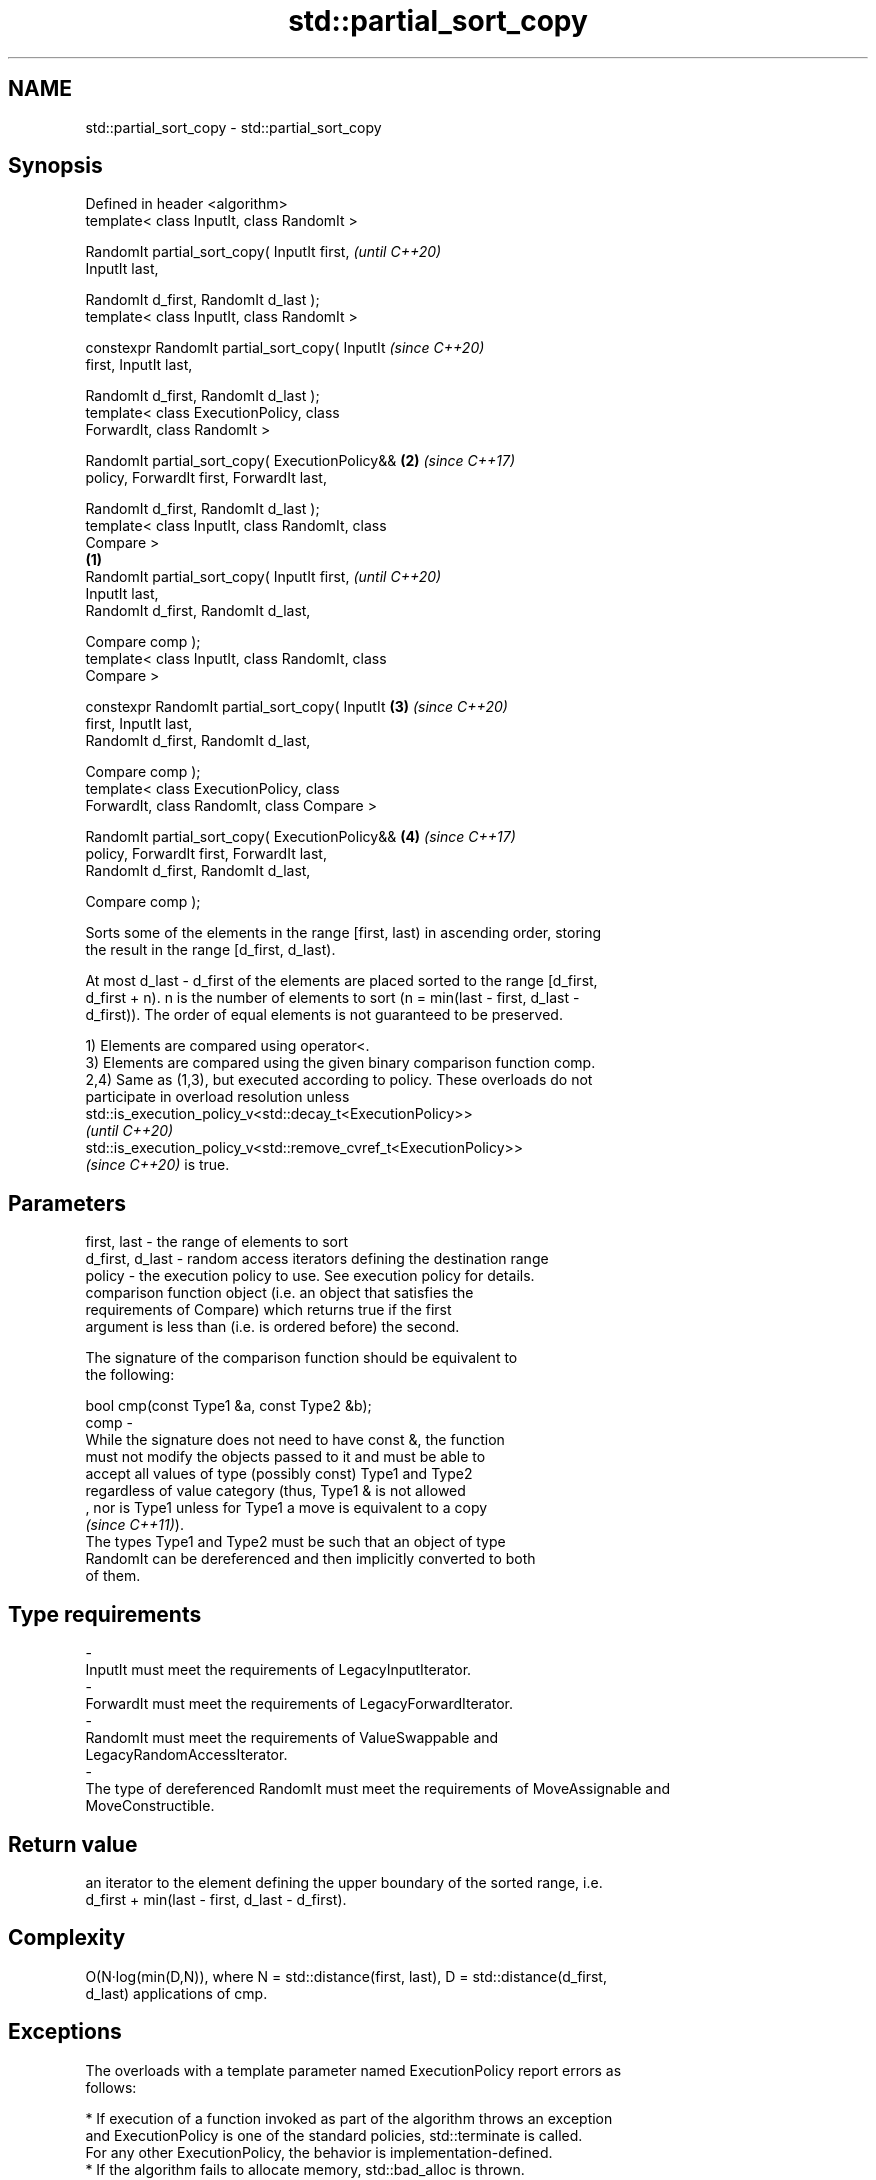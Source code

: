 .TH std::partial_sort_copy 3 "2022.07.31" "http://cppreference.com" "C++ Standard Libary"
.SH NAME
std::partial_sort_copy \- std::partial_sort_copy

.SH Synopsis
   Defined in header <algorithm>
   template< class InputIt, class RandomIt >

   RandomIt partial_sort_copy( InputIt first,               \fI(until C++20)\fP
   InputIt last,

   RandomIt d_first, RandomIt d_last );
   template< class InputIt, class RandomIt >

   constexpr RandomIt partial_sort_copy( InputIt            \fI(since C++20)\fP
   first, InputIt last,

   RandomIt d_first, RandomIt d_last );
   template< class ExecutionPolicy, class
   ForwardIt, class RandomIt >

   RandomIt partial_sort_copy( ExecutionPolicy&&        \fB(2)\fP \fI(since C++17)\fP
   policy, ForwardIt first, ForwardIt last,

   RandomIt d_first, RandomIt d_last );
   template< class InputIt, class RandomIt, class
   Compare >
                                                    \fB(1)\fP
   RandomIt partial_sort_copy( InputIt first,                             \fI(until C++20)\fP
   InputIt last,
   RandomIt d_first, RandomIt d_last,

   Compare comp );
   template< class InputIt, class RandomIt, class
   Compare >

   constexpr RandomIt partial_sort_copy( InputIt        \fB(3)\fP               \fI(since C++20)\fP
   first, InputIt last,
   RandomIt d_first, RandomIt d_last,

   Compare comp );
   template< class ExecutionPolicy, class
   ForwardIt, class RandomIt, class Compare >

   RandomIt partial_sort_copy( ExecutionPolicy&&            \fB(4)\fP           \fI(since C++17)\fP
   policy, ForwardIt first, ForwardIt last,
   RandomIt d_first, RandomIt d_last,

   Compare comp );

   Sorts some of the elements in the range [first, last) in ascending order, storing
   the result in the range [d_first, d_last).

   At most d_last - d_first of the elements are placed sorted to the range [d_first,
   d_first + n). n is the number of elements to sort (n = min(last - first, d_last -
   d_first)). The order of equal elements is not guaranteed to be preserved.

   1) Elements are compared using operator<.
   3) Elements are compared using the given binary comparison function comp.
   2,4) Same as (1,3), but executed according to policy. These overloads do not
   participate in overload resolution unless
   std::is_execution_policy_v<std::decay_t<ExecutionPolicy>>
   \fI(until C++20)\fP
   std::is_execution_policy_v<std::remove_cvref_t<ExecutionPolicy>>
   \fI(since C++20)\fP is true.

.SH Parameters

   first, last     - the range of elements to sort
   d_first, d_last - random access iterators defining the destination range
   policy          - the execution policy to use. See execution policy for details.
                     comparison function object (i.e. an object that satisfies the
                     requirements of Compare) which returns true if the first
                     argument is less than (i.e. is ordered before) the second.

                     The signature of the comparison function should be equivalent to
                     the following:

                     bool cmp(const Type1 &a, const Type2 &b);
   comp            -
                     While the signature does not need to have const &, the function
                     must not modify the objects passed to it and must be able to
                     accept all values of type (possibly const) Type1 and Type2
                     regardless of value category (thus, Type1 & is not allowed
                     , nor is Type1 unless for Type1 a move is equivalent to a copy
                     \fI(since C++11)\fP).
                     The types Type1 and Type2 must be such that an object of type
                     RandomIt can be dereferenced and then implicitly converted to both
                     of them.
.SH Type requirements
   -
   InputIt must meet the requirements of LegacyInputIterator.
   -
   ForwardIt must meet the requirements of LegacyForwardIterator.
   -
   RandomIt must meet the requirements of ValueSwappable and
   LegacyRandomAccessIterator.
   -
   The type of dereferenced RandomIt must meet the requirements of MoveAssignable and
   MoveConstructible.

.SH Return value

   an iterator to the element defining the upper boundary of the sorted range, i.e.
   d_first + min(last - first, d_last - d_first).

.SH Complexity

   O(N·log(min(D,N)), where N = std::distance(first, last), D = std::distance(d_first,
   d_last) applications of cmp.

.SH Exceptions

   The overloads with a template parameter named ExecutionPolicy report errors as
   follows:

     * If execution of a function invoked as part of the algorithm throws an exception
       and ExecutionPolicy is one of the standard policies, std::terminate is called.
       For any other ExecutionPolicy, the behavior is implementation-defined.
     * If the algorithm fails to allocate memory, std::bad_alloc is thrown.

.SH Possible implementation

   See also the implementations in libstdc++ and libc++.

.SH Example

   The following code sorts a vector of integers and copies them into a smaller and a
   larger vector.


// Run this code

 #include <algorithm>
 #include <vector>
 #include <functional>
 #include <iostream>

 int main()
 {
     const auto v0 = {4, 2, 5, 1, 3};
     std::vector<int> v1{10, 11, 12};
     std::vector<int> v2{10, 11, 12, 13, 14, 15, 16};
     std::vector<int>::iterator it;

     it = std::partial_sort_copy(v0.begin(), v0.end(), v1.begin(), v1.end());

     std::cout << "Writing to the smaller vector in ascending order gives: ";
     for (int a : v1) {
         std::cout << a << " ";
     }
     std::cout << '\\n';
     if(it == v1.end())
         std::cout << "The return value is the end iterator\\n";

     it = std::partial_sort_copy(v0.begin(), v0.end(), v2.begin(), v2.end(),
                                 std::greater<int>());

     std::cout << "Writing to the larger vector in descending order gives: ";
     for (int a : v2) {
         std::cout << a << " ";
     }
     std::cout << '\\n' << "The return value is the iterator to " << *it << '\\n';
 }

.SH Output:

 Writing to the smaller vector in ascending order gives: 1 2 3
 The return value is the end iterator
 Writing to the larger vector in descending order gives: 5 4 3 2 1 15 16
 The return value is the iterator to 15

.SH See also

   partial_sort              sorts the first N elements of a range
                             \fI(function template)\fP
   sort                      sorts a range into ascending order
                             \fI(function template)\fP
                             sorts a range of elements while preserving order between
   stable_sort               equal elements
                             \fI(function template)\fP
   ranges::partial_sort_copy copies and partially sorts a range of elements
   (C++20)                   (niebloid)
